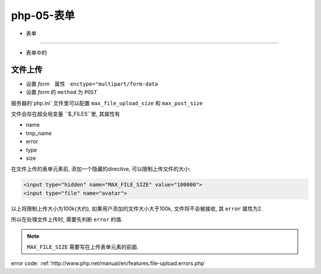 php-05-表单
***************

- 表单
===============

- 表单中的


文件上传
==============

- 设置 *form*　属性　``enctype="multipart/form-data``
- 设置 *form* 的 ``method`` 为 ``POST``

服务器的`php.ini` 文件里可以配置 ``max_file_upload_size``
和 ``max_post_size``

文件会存在超全局变量 ``$_FILES``里, 其属性有

- name
- tmp_name
- error
- type
- size

在文件上传的表单元素前, 添加一个隐藏的directive, 
可以限制上传文件的大小:

.. code-block:: html

  <input type="hidden" name="MAX_FILE_SIZE" value="100000">
  <input type="file" name="avatar">

以上将限制上传大小为100k(大约), 如果用户添加的文件大小大于100k,
文件将不会被接收, 其 ``error`` 属性为2.

所以在处理文件上传时, 需要先判断 ``error`` 的值.

.. note:: ``MAX_FILE_SIZE`` 需要写在上传表单元素的前面.


error code:
:ref:`http://www.php.net/manual/en/features.file-upload.errors.php` 
